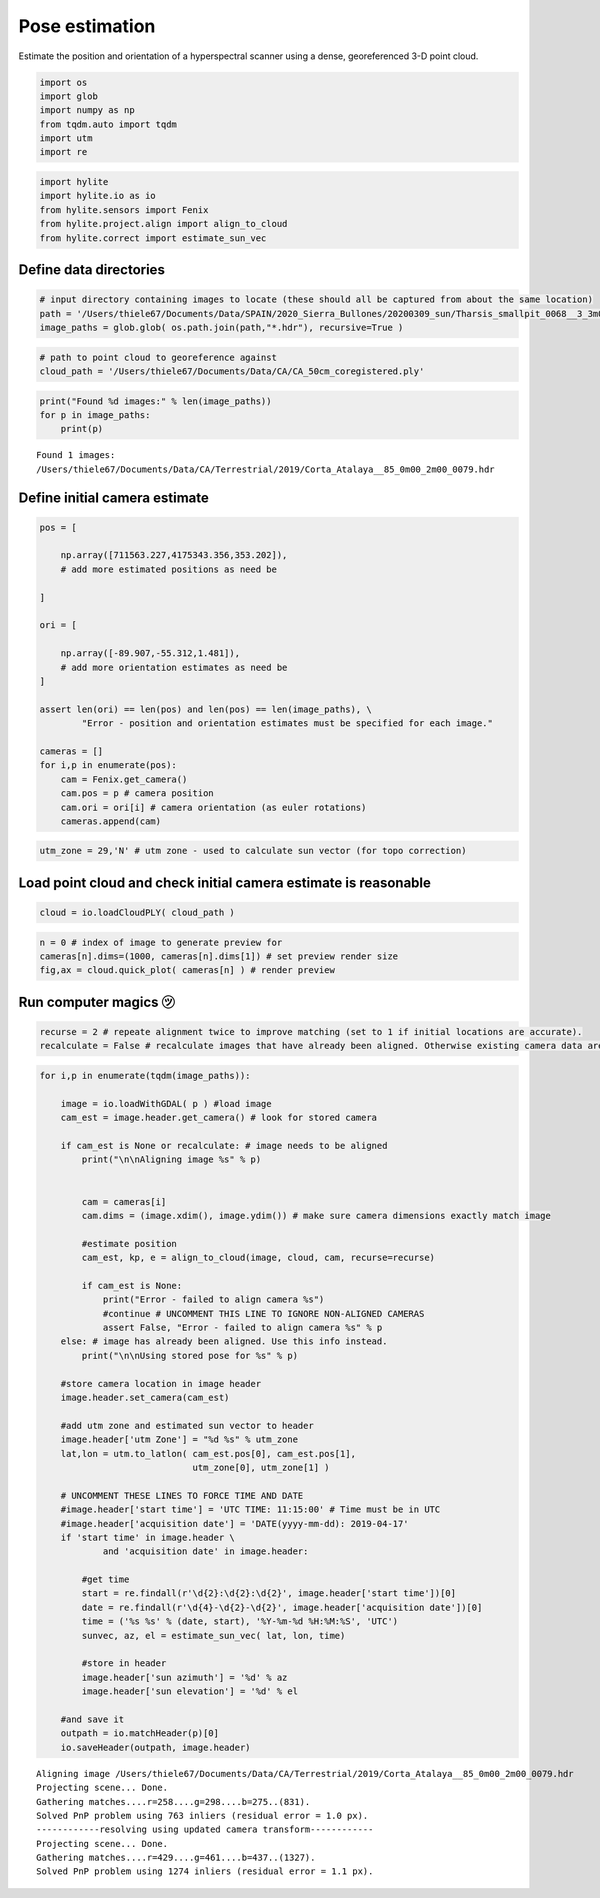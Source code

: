 Pose estimation
===============

Estimate the position and orientation of a hyperspectral scanner using a
dense, georeferenced 3-D point cloud.

.. code:: python

    import os
    import glob
    import numpy as np
    from tqdm.auto import tqdm
    import utm
    import re

.. code:: python

    import hylite
    import hylite.io as io
    from hylite.sensors import Fenix
    from hylite.project.align import align_to_cloud
    from hylite.correct import estimate_sun_vec

Define data directories
-----------------------

.. code:: python

    # input directory containing images to locate (these should all be captured from about the same location)
    path = '/Users/thiele67/Documents/Data/SPAIN/2020_Sierra_Bullones/20200309_sun/Tharsis_smallpit_0068__3_3m00_4m00'
    image_paths = glob.glob( os.path.join(path,"*.hdr"), recursive=True )

.. code:: python

    # path to point cloud to georeference against
    cloud_path = '/Users/thiele67/Documents/Data/CA/CA_50cm_coregistered.ply'

.. code:: python

    print("Found %d images:" % len(image_paths))
    for p in image_paths:
        print(p)


.. parsed-literal::

    Found 1 images:
    /Users/thiele67/Documents/Data/CA/Terrestrial/2019/Corta_Atalaya__85_0m00_2m00_0079.hdr

Define initial camera estimate
------------------------------

.. code:: python

    pos = [
        
        np.array([711563.227,4175343.356,353.202]),
        # add more estimated positions as need be
        
    ]
    
    ori = [
        
        np.array([-89.907,-55.312,1.481]),
        # add more orientation estimates as need be
    ]
    
    assert len(ori) == len(pos) and len(pos) == len(image_paths), \
            "Error - position and orientation estimates must be specified for each image."
    
    cameras = []
    for i,p in enumerate(pos):
        cam = Fenix.get_camera()
        cam.pos = p # camera position
        cam.ori = ori[i] # camera orientation (as euler rotations)
        cameras.append(cam)

.. code:: python

    utm_zone = 29,'N' # utm zone - used to calculate sun vector (for topo correction)

Load point cloud and check initial camera estimate is reasonable
----------------------------------------------------------------

.. code:: python

    cloud = io.loadCloudPLY( cloud_path )

.. code:: python

    n = 0 # index of image to generate preview for
    cameras[n].dims=(1000, cameras[n].dims[1]) # set preview render size
    fig,ax = cloud.quick_plot( cameras[n] ) # render preview



.. image:: output_12_0.png


Run computer magics ㋡
----------------------

.. code:: python

    recurse = 2 # repeate alignment twice to improve matching (set to 1 if initial locations are accurate).
    recalculate = False # recalculate images that have already been aligned. Otherwise existing camera data are used. 

.. code:: python

    for i,p in enumerate(tqdm(image_paths)):
    
        image = io.loadWithGDAL( p ) #load image
        cam_est = image.header.get_camera() # look for stored camera
        
        if cam_est is None or recalculate: # image needs to be aligned
            print("\n\nAligning image %s" % p)
    
    
            cam = cameras[i]
            cam.dims = (image.xdim(), image.ydim()) # make sure camera dimensions exactly match image
    
            #estimate position
            cam_est, kp, e = align_to_cloud(image, cloud, cam, recurse=recurse)
    
            if cam_est is None:
                print("Error - failed to align camera %s")
                #continue # UNCOMMENT THIS LINE TO IGNORE NON-ALIGNED CAMERAS
                assert False, "Error - failed to align camera %s" % p 
        else: # image has already been aligned. Use this info instead. 
            print("\n\nUsing stored pose for %s" % p)
        
        #store camera location in image header
        image.header.set_camera(cam_est)
        
        #add utm zone and estimated sun vector to header
        image.header['utm Zone'] = "%d %s" % utm_zone
        lat,lon = utm.to_latlon( cam_est.pos[0], cam_est.pos[1], 
                                 utm_zone[0], utm_zone[1] )
    
        # UNCOMMENT THESE LINES TO FORCE TIME AND DATE
        #image.header['start time'] = 'UTC TIME: 11:15:00' # Time must be in UTC
        #image.header['acquisition date'] = 'DATE(yyyy-mm-dd): 2019-04-17'
        if 'start time' in image.header \
                and 'acquisition date' in image.header:
    
            #get time
            start = re.findall(r'\d{2}:\d{2}:\d{2}', image.header['start time'])[0]
            date = re.findall(r'\d{4}-\d{2}-\d{2}', image.header['acquisition date'])[0]
            time = ('%s %s' % (date, start), '%Y-%m-%d %H:%M:%S', 'UTC')
            sunvec, az, el = estimate_sun_vec( lat, lon, time)
    
            #store in header
            image.header['sun azimuth'] = '%d' % az
            image.header['sun elevation'] = '%d' % el
            
        #and save it
        outpath = io.matchHeader(p)[0]
        io.saveHeader(outpath, image.header)

.. parsed-literal::

    
    
    Aligning image /Users/thiele67/Documents/Data/CA/Terrestrial/2019/Corta_Atalaya__85_0m00_2m00_0079.hdr
    Projecting scene... Done.
    Gathering matches....r=258....g=298....b=275..(831).
    Solved PnP problem using 763 inliers (residual error = 1.0 px).
    ------------resolving using updated camera transform------------
    Projecting scene... Done.
    Gathering matches....r=429....g=461....b=437..(1327).
    Solved PnP problem using 1274 inliers (residual error = 1.1 px).


.. image:: output_15_2.png
